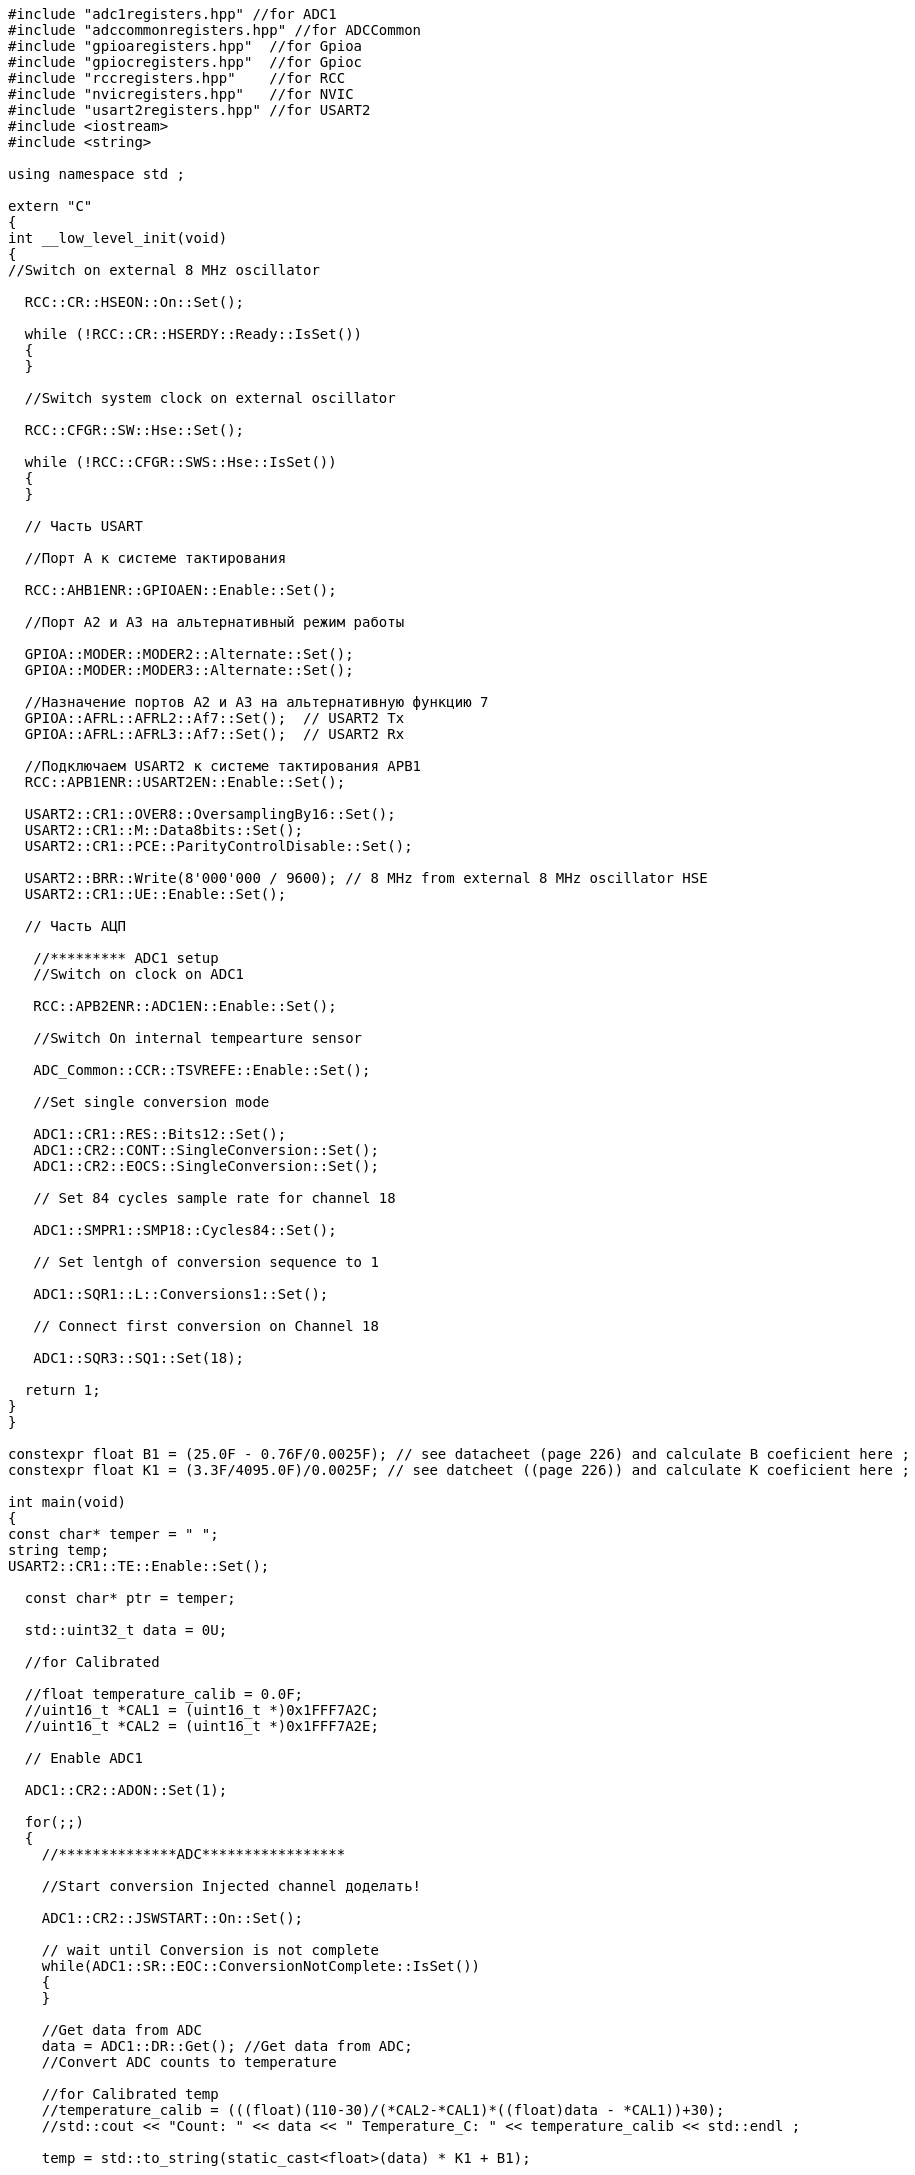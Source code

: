 [source,c]
----
#include "adc1registers.hpp" //for ADC1
#include "adccommonregisters.hpp" //for ADCCommon
#include "gpioaregisters.hpp"  //for Gpioa
#include "gpiocregisters.hpp"  //for Gpioc
#include "rccregisters.hpp"    //for RCC
#include "nvicregisters.hpp"   //for NVIC
#include "usart2registers.hpp" //for USART2
#include <iostream>
#include <string>

using namespace std ;

extern "C"
{
int __low_level_init(void)
{
//Switch on external 8 MHz oscillator

  RCC::CR::HSEON::On::Set();

  while (!RCC::CR::HSERDY::Ready::IsSet())
  {
  }

  //Switch system clock on external oscillator

  RCC::CFGR::SW::Hse::Set();

  while (!RCC::CFGR::SWS::Hse::IsSet())
  {
  }

  // Часть USART

  //Порт А к системе тактирования

  RCC::AHB1ENR::GPIOAEN::Enable::Set();

  //Порт А2 и А3 на альтернативный режим работы

  GPIOA::MODER::MODER2::Alternate::Set();
  GPIOA::MODER::MODER3::Alternate::Set();

  //Назначение портов А2 и А3 на альтернативную функцию 7
  GPIOA::AFRL::AFRL2::Af7::Set();  // USART2 Tx
  GPIOA::AFRL::AFRL3::Af7::Set();  // USART2 Rx

  //Подключаем USART2 к системе тактирования APB1
  RCC::APB1ENR::USART2EN::Enable::Set();

  USART2::CR1::OVER8::OversamplingBy16::Set();
  USART2::CR1::M::Data8bits::Set();
  USART2::CR1::PCE::ParityControlDisable::Set();

  USART2::BRR::Write(8'000'000 / 9600); // 8 MHz from external 8 MHz oscillator HSE
  USART2::CR1::UE::Enable::Set();

  // Часть АЦП

   //********* ADC1 setup
   //Switch on clock on ADC1

   RCC::APB2ENR::ADC1EN::Enable::Set();

   //Switch On internal tempearture sensor

   ADC_Common::CCR::TSVREFE::Enable::Set();

   //Set single conversion mode

   ADC1::CR1::RES::Bits12::Set();
   ADC1::CR2::CONT::SingleConversion::Set();
   ADC1::CR2::EOCS::SingleConversion::Set();

   // Set 84 cycles sample rate for channel 18

   ADC1::SMPR1::SMP18::Cycles84::Set();

   // Set lentgh of conversion sequence to 1

   ADC1::SQR1::L::Conversions1::Set();

   // Connect first conversion on Channel 18

   ADC1::SQR3::SQ1::Set(18);

  return 1;
}
}

constexpr float B1 = (25.0F - 0.76F/0.0025F); // see datacheet (page 226) and calculate B coeficient here ;
constexpr float K1 = (3.3F/4095.0F)/0.0025F; // see datcheet ((page 226)) and calculate K coeficient here ;

int main(void)
{
const char* temper = " ";
string temp;
USART2::CR1::TE::Enable::Set();

  const char* ptr = temper;

  std::uint32_t data = 0U;

  //for Calibrated

  //float temperature_calib = 0.0F;
  //uint16_t *CAL1 = (uint16_t *)0x1FFF7A2C;
  //uint16_t *CAL2 = (uint16_t *)0x1FFF7A2E;

  // Enable ADC1

  ADC1::CR2::ADON::Set(1);

  for(;;)
  {
    //**************ADC*****************

    //Start conversion Injected channel доделать!

    ADC1::CR2::JSWSTART::On::Set();

    // wait until Conversion is not complete
    while(ADC1::SR::EOC::ConversionNotComplete::IsSet())
    {
    }

    //Get data from ADC
    data = ADC1::DR::Get(); //Get data from ADC;
    //Convert ADC counts to temperature

    //for Calibrated temp
    //temperature_calib = (((float)(110-30)/(*CAL2-*CAL1)*((float)data - *CAL1))+30);
    //std::cout << "Count: " << data << " Temperature_C: " << temperature_calib << std::endl ;

    temp = std::to_string(static_cast<float>(data) * K1 + B1);

    temp.insert(0, "Now temperature is ");

    temp.append("               ");

    temper = temp.c_str();

    USART2::DR::Write(*ptr);
    while(USART2::SR::TXE::DataRegisterNotEmpty::IsSet())
    {
    }
    ptr++;
    if(*ptr == 0)
    {
      ptr = temper;
      for(int i = 0; i < 2000000; ++i)
      {

      }
    }
  }
}
----
